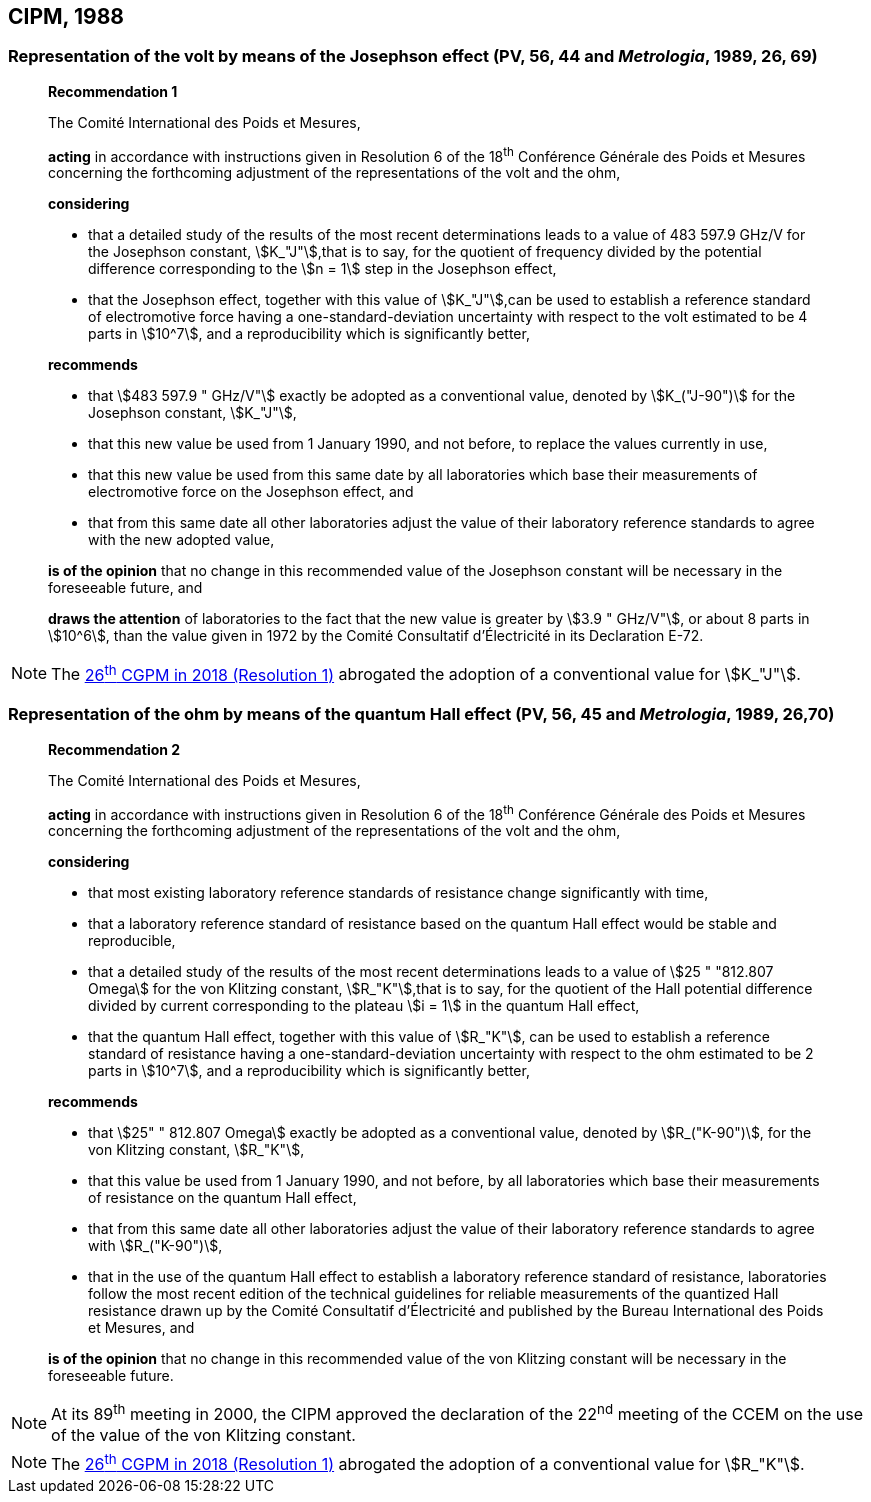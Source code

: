 [[cipm1988]]
== CIPM, 1988

[[cipm1988r1]]
=== Representation of the volt by means of the Josephson effect (PV, 56, 44 and _Metrologia_, 1989, 26, 69)

____
[align=center]
*Recommendation 1*

The Comité International des Poids et Mesures,

*acting* in accordance with instructions given in Resolution 6 of the 18^th^ Conférence Générale des Poids et Mesures concerning the forthcoming adjustment of the representations of the volt and the ohm,

*considering*

* that a detailed study of the results of the most recent determinations leads to a value of 483 597.9 GHz/V for the Josephson constant, stem:[K_"J"],that is to say, for the quotient of frequency divided by the potential difference corresponding to the stem:[n = 1] step in the Josephson effect,
* that the Josephson effect, together with this value of stem:[K_"J"],can be used to establish a reference standard of electromotive force having a one-standard-deviation uncertainty with respect to the volt estimated to be 4 parts in stem:[10^7], and a reproducibility which is significantly better,

*recommends*

* that stem:[483 597.9 " GHz/V"] exactly be adopted as a conventional value, denoted by stem:[K_("J-90")] for the Josephson constant, stem:[K_"J"], 
* that this new value be used from 1 January 1990, and not before, to replace the values currently in use,
* that this new value be used from this same date by all laboratories which base their measurements of electromotive force on the Josephson effect, and
* that from this same date all other laboratories adjust the value of their laboratory reference standards to agree with the new adopted value,

*is of the opinion* that no change in this recommended value of the Josephson constant will be necessary in the foreseeable future, and

*draws the attention* of laboratories to the fact that the new value is greater by stem:[3.9 " GHz/V"], or about 8 parts in stem:[10^6], than the value given in 1972 by the Comité Consultatif d'Électricité in its Declaration E-72.
____

NOTE: The <<cgpm26th2018r1,26^th^ CGPM in 2018 (Resolution 1)>> abrogated the adoption of a conventional value for stem:[K_"J"].

[[cipm1988r2]]
=== Representation of the ohm by means of the quantum Hall effect (PV, 56, 45 and _Metrologia_, 1989, 26,70)

____
[align=center]
*Recommendation 2*

The Comité International des Poids et Mesures,

*acting* in accordance with instructions given in Resolution 6 of the 18^th^ Conférence Générale des Poids et Mesures concerning the forthcoming adjustment of the representations of the volt and the ohm,

*considering*

* that most existing laboratory reference standards of resistance change significantly with time, 
* that a laboratory reference standard of resistance based on the quantum Hall effect would be stable and reproducible, 
* that a detailed study of the results of the most recent determinations leads to a value of stem:[25 " "812.807 Omega] for the von Klitzing constant, stem:[R_"K"],that is to say, for the quotient of the Hall potential difference divided by current corresponding to the plateau stem:[i = 1] in the quantum Hall effect, 
* that the quantum Hall effect, together with this value of stem:[R_"K"], can be used to establish a reference standard of resistance having a one-standard-deviation uncertainty with respect to the ohm estimated to be 2 parts in stem:[10^7], and a reproducibility which is significantly better,

*recommends*

* that stem:[25" " 812.807 Omega] exactly be adopted as a conventional value, denoted by stem:[R_("K-90")], for the von Klitzing constant, stem:[R_"K"],
* that this value be used from 1 January 1990, and not before, by all laboratories which base their measurements of resistance on the quantum Hall effect,
* that from this same date all other laboratories adjust the value of their laboratory reference standards to agree with stem:[R_("K-90")],
* that in the use of the quantum Hall effect to establish a laboratory reference standard of resistance, laboratories follow the most recent edition of the technical guidelines for reliable measurements of the quantized Hall resistance drawn up by the Comité Consultatif d'Électricité and published by the Bureau International des Poids et Mesures, and

*is of the opinion* that no change in this recommended value of the von Klitzing constant will be necessary in the foreseeable future.
____

NOTE: At its 89^th^ meeting in 2000, the CIPM approved the declaration of the 22^nd^ meeting of the CCEM on the use of the value of the von Klitzing constant.

NOTE: The <<cgpm26th2018r1,26^th^ CGPM in 2018 (Resolution 1)>> abrogated the adoption of a conventional value for stem:[R_"K"].